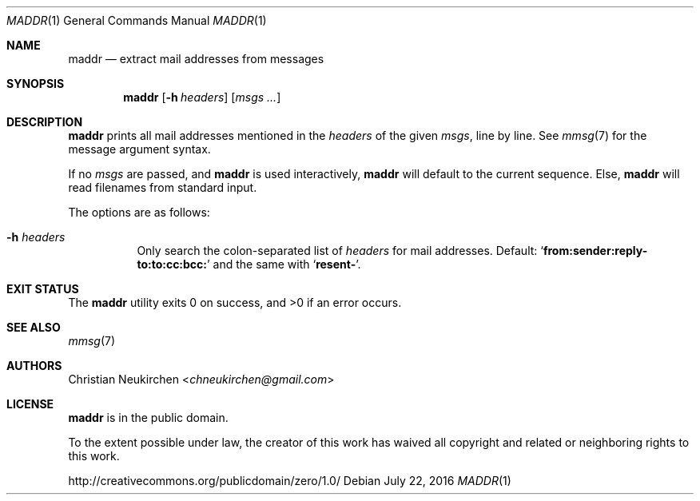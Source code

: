 .Dd July 22, 2016
.Dt MADDR 1
.Os
.Sh NAME
.Nm maddr
.Nd extract mail addresses from messages
.Sh SYNOPSIS
.Nm
.Op Fl h Ar headers
.Op Ar msgs\ ...
.Sh DESCRIPTION
.Nm
prints all mail addresses mentioned in the
.Ar headers
of the given
.Ar msgs ,
line by line.
See
.Xr mmsg 7
for the message argument syntax.
.Pp
If no
.Ar msgs
are passed,
and
.Nm
is used interactively,
.Nm
will default to the current sequence.
Else,
.Nm
will read filenames from standard input.
.Pp
The options are as follows:
.Bl -tag -width Ds
.It Fl h Ar headers
Only search the colon-separated list of
.Ar headers
for mail addresses.
Default:
.Sq Li "from:sender:reply-to:to:cc:bcc:"
and the same with
.Sq Li "resent-" .
.El
.Sh EXIT STATUS
.Ex -std
.Sh SEE ALSO
.Xr mmsg 7
.Sh AUTHORS
.An Christian Neukirchen Aq Mt chneukirchen@gmail.com
.Sh LICENSE
.Nm
is in the public domain.
.Pp
To the extent possible under law,
the creator of this work
has waived all copyright and related or
neighboring rights to this work.
.Pp
.Lk http://creativecommons.org/publicdomain/zero/1.0/
